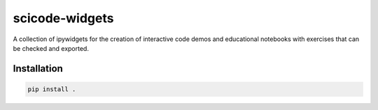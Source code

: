 scicode-widgets
===============

A collection of ipywidgets for the creation of interactive code demos and educational notebooks with exercises that can be checked and exported.

Installation
------------

.. code-block:: bash

  pip install .
